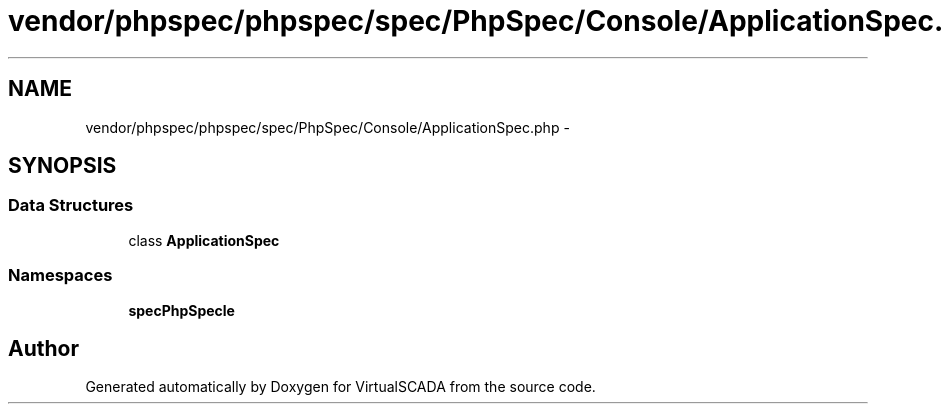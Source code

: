.TH "vendor/phpspec/phpspec/spec/PhpSpec/Console/ApplicationSpec.php" 3 "Tue Apr 14 2015" "Version 1.0" "VirtualSCADA" \" -*- nroff -*-
.ad l
.nh
.SH NAME
vendor/phpspec/phpspec/spec/PhpSpec/Console/ApplicationSpec.php \- 
.SH SYNOPSIS
.br
.PP
.SS "Data Structures"

.in +1c
.ti -1c
.RI "class \fBApplicationSpec\fP"
.br
.in -1c
.SS "Namespaces"

.in +1c
.ti -1c
.RI " \fBspec\\PhpSpec\\Console\fP"
.br
.in -1c
.SH "Author"
.PP 
Generated automatically by Doxygen for VirtualSCADA from the source code\&.
